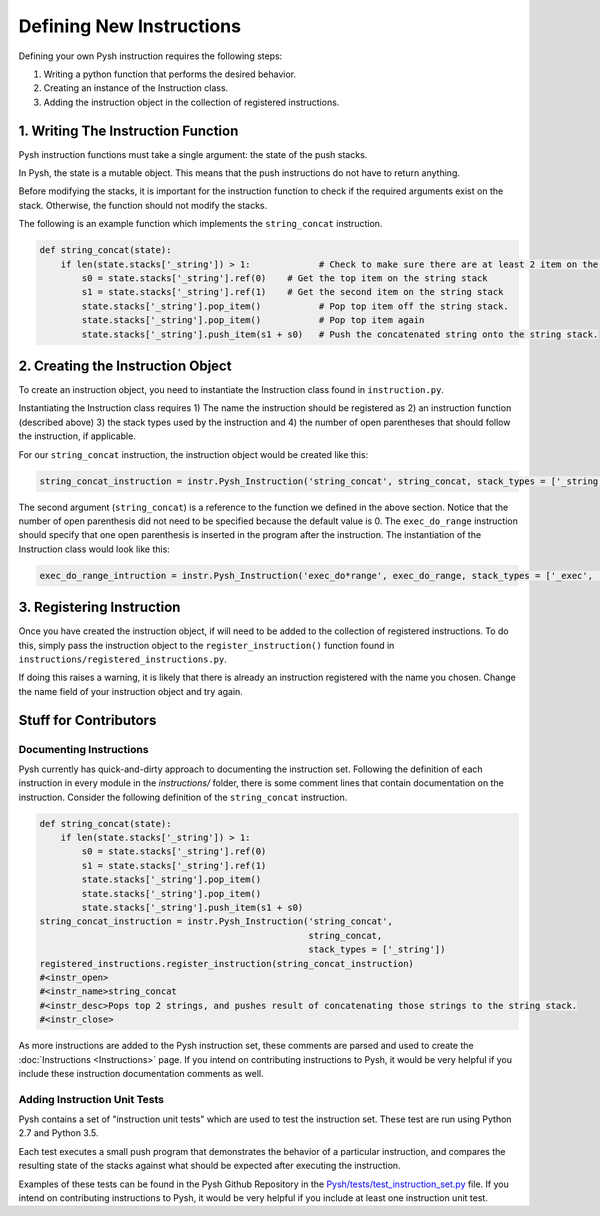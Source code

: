 *************************
Defining New Instructions
*************************

Defining your own Pysh instruction requires the following steps:

1. Writing a python function that performs the desired behavior.
2. Creating an instance of the Instruction class.
3. Adding the instruction object in the collection of registered instructions.

1. Writing The Instruction Function
===================================

Pysh instruction functions must take a single argument: the state of the push stacks.

In Pysh, the state is a mutable object. This means that the push instructions do not have to return anything.

Before modifying the stacks, it is important for the instruction function to check if the required arguments exist on the stack. Otherwise, the function should not modify the stacks.

The following is an example function which implements the ``string_concat`` instruction.

.. code:: python

    def string_concat(state):
        if len(state.stacks['_string']) > 1:             # Check to make sure there are at least 2 item on the string stack, otherwise do nothing.
            s0 = state.stacks['_string'].ref(0)    # Get the top item on the string stack
            s1 = state.stacks['_string'].ref(1)    # Get the second item on the string stack
            state.stacks['_string'].pop_item()           # Pop top item off the string stack.
            state.stacks['_string'].pop_item()           # Pop top item again
            state.stacks['_string'].push_item(s1 + s0)   # Push the concatenated string onto the string stack.

2. Creating the Instruction Object
==================================

To create an instruction object, you need to instantiate the Instruction class found in ``instruction.py``.

Instantiating the Instruction class requires 1) The name the instruction should be registered as 2) an instruction function (described above) 3) the stack types used by the instruction and 4) the number of open parentheses that should follow the instruction, if applicable.

For our ``string_concat`` instruction, the instruction object would be created like this: 

.. code:: python

    string_concat_instruction = instr.Pysh_Instruction('string_concat', string_concat, stack_types = ['_string'])

The second argument (``string_concat``) is a reference to the function we defined in the above section. Notice that the number of open parenthesis did not need to be specified because the default value is 0. The ``exec_do_range`` instruction should specify that one open parenthesis is inserted in the program after the instruction. The instantiation of the Instruction class would look like this:

.. code:: python

    exec_do_range_intruction = instr.Pysh_Instruction('exec_do*range', exec_do_range, stack_types = ['_exec', '_integer'], parentheses = 1)

3. Registering Instruction
==========================

Once you have created the instruction object, if will need to be added to the collection of registered instructions. To do this, simply pass the instruction object to the ``register_instruction()`` function found in ``instructions/registered_instructions.py``.

If doing this raises a warning, it is likely that there is already an instruction registered with the name you chosen. Change the name field of your instruction object and try again. 


Stuff for Contributors
======================

Documenting Instructions
""""""""""""""""""""""""

Pysh currently has quick-and-dirty approach to documenting the instruction set. Following the definition of each instruction in every module in the `instructions/` folder, there is some comment lines that contain documentation on the instruction. Consider the following definition of the ``string_concat`` instruction.

.. code:: python

    def string_concat(state):
        if len(state.stacks['_string']) > 1:
            s0 = state.stacks['_string'].ref(0)
            s1 = state.stacks['_string'].ref(1)
            state.stacks['_string'].pop_item()
            state.stacks['_string'].pop_item()
            state.stacks['_string'].push_item(s1 + s0)
    string_concat_instruction = instr.Pysh_Instruction('string_concat',
                                                       string_concat,
                                                       stack_types = ['_string'])
    registered_instructions.register_instruction(string_concat_instruction)
    #<instr_open>
    #<instr_name>string_concat
    #<instr_desc>Pops top 2 strings, and pushes result of concatenating those strings to the string stack.
    #<instr_close>

As more instructions are added to the Pysh instruction set, these comments are parsed and used to create the :doc:`Instructions <Instructions>` page. If you intend on contributing instructions to Pysh, it would be very helpful if you include these instruction documentation comments as well.

Adding Instruction Unit Tests
"""""""""""""""""""""""""""""

Pysh contains a set of "instruction unit tests" which are used to test the instruction set. These test are run using Python 2.7 and Python 3.5.

Each test executes a small push program that demonstrates the behavior of a particular instruction, and compares the resulting state of the stacks against what should be expected after executing the instruction.

Examples of these tests can be found in the Pysh Github Repository in the `Pysh/tests/test_instruction_set.py <https://github.com/erp12/Pysh/blob/master/tests/test_instruction_set.py>`_ file. If you intend on contributing instructions to Pysh, it would be very helpful if you include at least one instruction unit test. 


